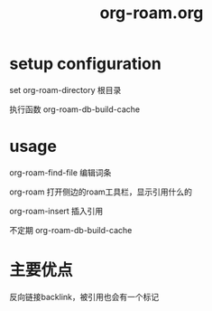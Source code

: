 #+title: org-roam.org

* setup configuration

  set org-roam-directory 根目录

  执行函数 org-roam-db-build-cache
  
* usage

  org-roam-find-file 编辑词条
  
  org-roam 打开侧边的roam工具栏，显示引用什么的

  org-roam-insert 插入引用

  不定期  org-roam-db-build-cache
  
* 主要优点

  反向链接backlink，被引用也会有一个标记

  
